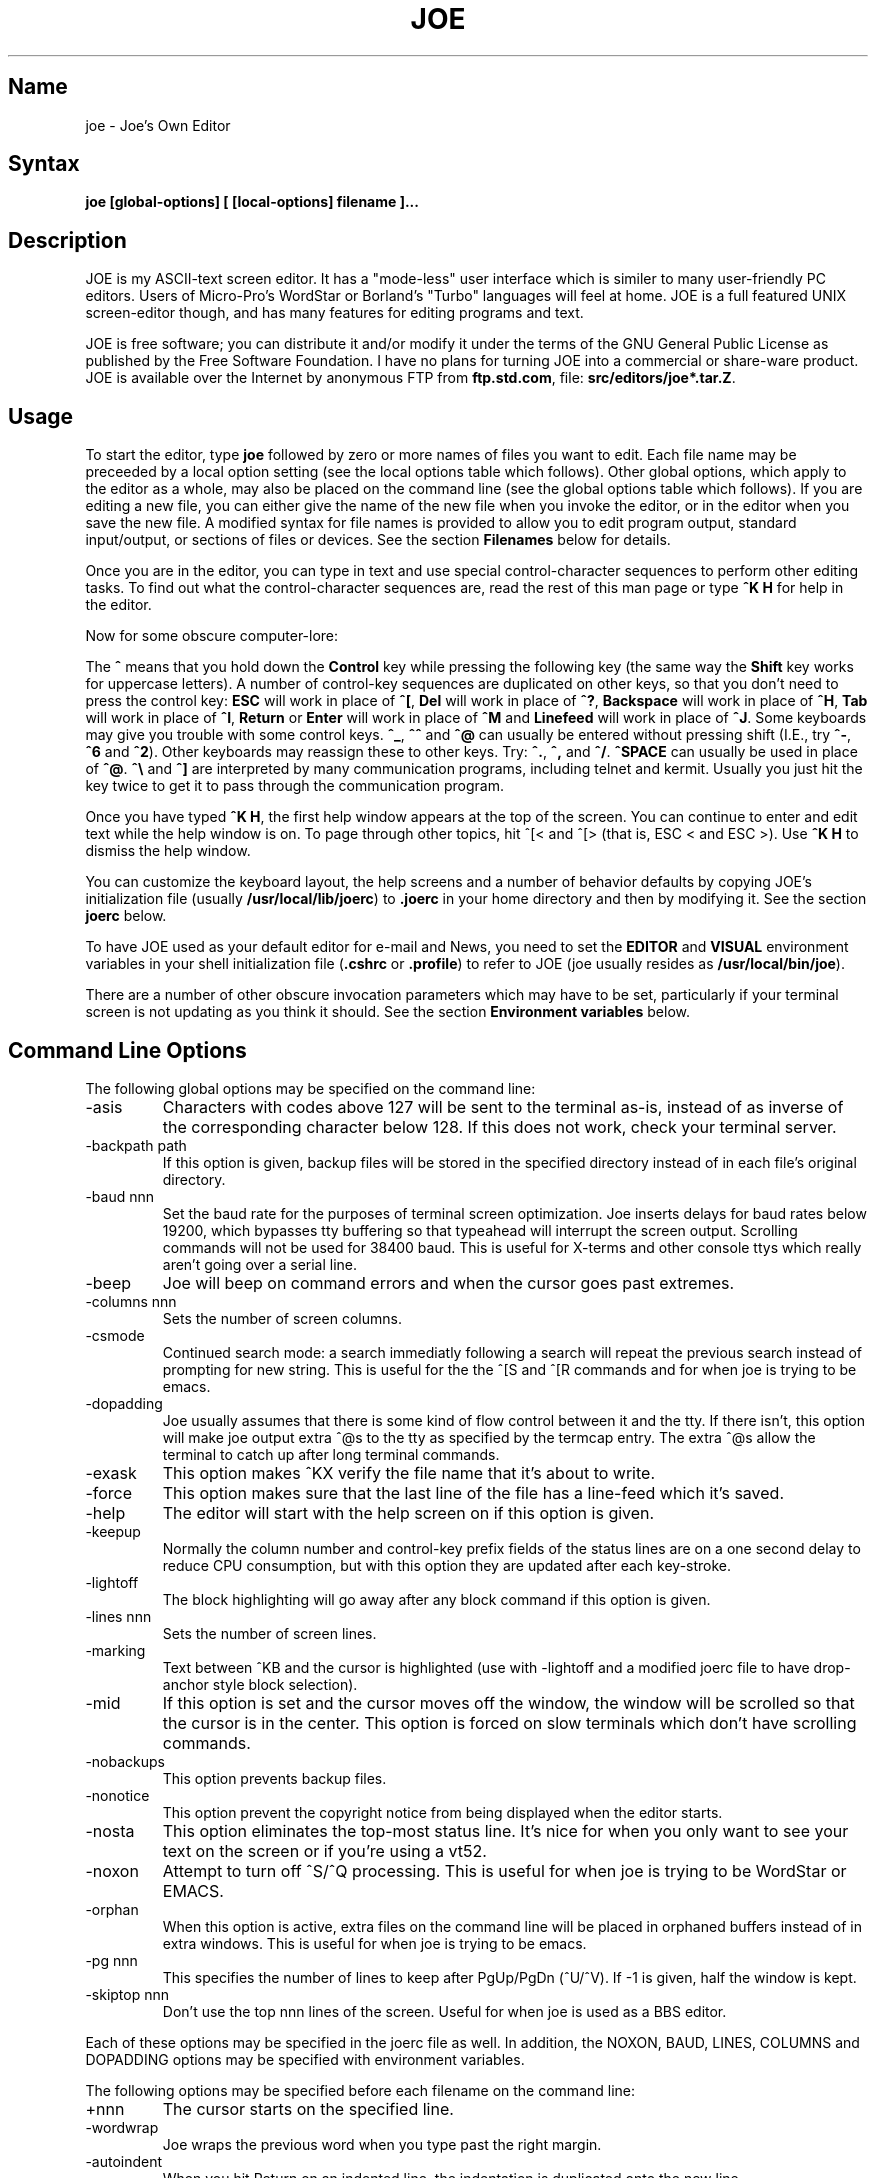 .TH JOE 1
.SH Name
joe \- Joe's Own Editor
.SH Syntax
.B joe [global-options] [ [local-options] filename ]...
.SH Description
JOE is my ASCII-text screen editor.  It has a "mode-less" user interface
which is similer to many user-friendly PC editors.  Users of Micro-Pro's
WordStar or Borland's "Turbo" languages will feel at home.  JOE is a full
featured UNIX screen-editor though, and has many features for editing
programs and text.

.PP
JOE is free software;  you can distribute it and/or modify it under the
terms of the GNU General Public License as published by the Free Software
Foundation.  I have no plans for turning JOE into a commercial or share-ware
product.  JOE is available over the Internet by anonymous FTP from
\fBftp.std.com\fR, file: \fBsrc/editors/joe*.tar.Z\fR.

.SH Usage

To start the editor, type \fBjoe\fR followed by zero or more names of files
you want to edit.  Each file name may be preceeded by a local option setting
(see the local options table which follows).  Other global options, which
apply to the editor as a whole, may also be placed on the command line (see
the global options table which follows).  If you are editing a new file, you
can either give the name of the new file when you invoke the editor, or in
the editor when you save the new file.  A modified syntax for file names is
provided to allow you to edit program output, standard input/output, or
sections of files or devices.  See the section \fBFilenames\fR below for
details.

Once you are in the editor, you can type in text and use special
control-character sequences to perform other editing tasks.  To find out
what the control-character sequences are, read the rest of this man page or
type \fB^K H\fR for help in the editor.

Now for some obscure computer-lore:

The \fB^\fR means that you hold down the \fBControl\fR key while pressing
the following key (the same way the \fBShift\fR key works for uppercase
letters).  A number of control-key sequences are duplicated on other keys,
so that you don't need to press the control key: \fBESC\fR will work in
place of \fB^[\fR, \fBDel\fR will work in place of \fB^?\fR, \fBBackspace\fR
will work in place of \fB^H\fR, \fBTab\fR will work in place of \fB^I\fR,
\fBReturn\fR or \fBEnter\fR will work in place of \fB^M\fR and
\fBLinefeed\fR will work in place of \fB^J\fR.  Some keyboards may give you
trouble with some control keys.  \fB^_\fR, \fB^^\fR and \fB^@\fR can usually
be entered without pressing shift (I.E., try \fB^-\fR, \fB^6\fR and
\fB^2\fR).  Other keyboards may reassign these to other keys.  Try:
\fB^.\fR, \fB^,\fR and \fB^/\fR.  \fB^SPACE\fR can usually be used in place
of \fB^@\fR.  \fB^\\\fR and \fB^]\fR are interpreted by many communication
programs, including telnet and kermit.  Usually you just hit the key twice
to get it to pass through the communication program.

Once you have typed \fB^K H\fR, the first help window appears at the top of
the screen.  You can continue to enter and edit text while the help window
is on.  To page through other topics, hit ^[< and ^[> (that is, ESC < and
ESC >).  Use \fB^K H\fR to dismiss the help window.

You can customize the keyboard layout, the help screens and a number of
behavior defaults by copying JOE's initialization file (usually
\fB/usr/local/lib/joerc\fR) to \fB.joerc\fR in your home directory and then
by modifying it.  See the section \fBjoerc\fR below.

To have JOE used as your default editor for e-mail and News, you need to set
the \fBEDITOR\fR and \fBVISUAL\fR environment variables in your shell
initialization file (\fB.cshrc\fR or \fB.profile\fR) to refer to JOE (joe
usually resides as \fB/usr/local/bin/joe\fR).

There are a number of other obscure invocation parameters which may have to
be set, particularly if your terminal screen is not updating as you think it
should.  See the section \fBEnvironment variables\fR below.

.SH Command Line Options

The following global options may be specified on the command line:

.IP -asis
Characters with codes above 127 will be sent to the terminal as-is, instead
of as inverse of the corresponding character below 128.  If this does not
work, check your terminal server.

.IP -backpath\ path
If this option is given, backup files will be stored in the specified
directory instead of in each file's original directory.

.IP -baud\ nnn
Set the baud rate for the purposes of terminal screen optimization.  Joe
inserts delays for baud rates below 19200, which bypasses tty buffering so
that typeahead will interrupt the screen output.  Scrolling commands will
not be used for 38400 baud.  This is useful for X-terms and other console
ttys which really aren't going over a serial line.

.IP -beep
Joe will beep on command errors and when the cursor goes past extremes.

.IP -columns\ nnn
Sets the number of screen columns.

.IP -csmode
Continued search mode: a search immediatly following a search will repeat
the previous search instead of prompting for new string.  This is useful for
the the ^[S and ^[R commands and for when joe is trying to be emacs.

.IP -dopadding
Joe usually assumes that there is some kind of flow control between it and
the tty.  If there isn't, this option will make joe output extra ^@s to the
tty as specified by the termcap entry.  The extra ^@s allow the terminal to
catch up after long terminal commands.

.IP -exask
This option makes ^KX verify the file name that it's about to write.

.IP -force
This option makes sure that the last line of the file has a line-feed which
it's saved.

.IP -help
The editor will start with the help screen on if this option is given.

.IP -keepup
Normally the column number and control-key prefix fields of the status lines
are on a one second delay to reduce CPU consumption, but with this option
they are updated after each key-stroke.

.IP -lightoff
The block highlighting will go away after any block command if this option
is given.

.IP -lines\ nnn
Sets the number of screen lines.

.IP -marking
Text between ^KB and the cursor is highlighted (use with -lightoff and a
modified joerc file to have drop-anchor style block selection).

.IP -mid
If this option is set and the cursor moves off the window, the window will
be scrolled so that the cursor is in the center.  This option is forced on
slow terminals which don't have scrolling commands.

.IP -nobackups
This option prevents backup files.

.IP -nonotice
This option prevent the copyright notice from being displayed when the
editor starts.

.IP -nosta
This option eliminates the top-most status line.  It's nice for when you
only want to see your text on the screen or if you're using a vt52.

.IP -noxon
Attempt to turn off ^S/^Q processing.  This is useful for when joe is trying
to be WordStar or EMACS.

.IP -orphan
When this option is active, extra files on the command line will be placed
in orphaned buffers instead of in extra windows.  This is useful for when
joe is trying to be emacs.

.IP -pg\ nnn
This specifies the number of lines to keep after PgUp/PgDn (^U/^V).  If -1
is given, half the window is kept.

.IP -skiptop\ nnn
Don't use the top nnn lines of the screen.  Useful for when joe is used as a
BBS editor.

.LP
Each of these options may be specified in the joerc file as well.  In
addition, the NOXON, BAUD, LINES, COLUMNS and DOPADDING options may be
specified with environment variables.

The following options may be specified before each filename on the command
line:

.IP +nnn
The cursor starts on the specified line.

.IP -wordwrap
Joe wraps the previous word when you type past the right margin.

.IP -autoindent
When you hit Return on an indented line, the indentation is duplicated onto
the new line.

.IP -overwrite
Typing overwrites existing characters instead of inserting before them.

.IP -lmargin\ nnn
Sets the left margin.

.IP -rmargin\ nnn
Sets the right margin.

.IP -tab\ nnn
Sets the tab width.

.IP -indentc\ nnn
Sets the indentation character for ^K, and ^K. (32 for SPACE, 9 for TAB).

.IP -istep\ nnn
Sets the indentation step for ^K, and ^K..

.IP -linums
Line numbers are displayed before each line.

.IP -rdonly
The file is read only.

.IP -keymap\ name
Use an alternate section of the joerc file for the key sequence bindings.

.LP
These options can also be specified in the joerc file.  They can be set
depending on the file-name extension.  Programs (.c, .h or .p extension)
usually have autoindent enabled.  Wordwrap is enabled on other files, but rc
files have it disabled.

.SH Editing Tasks
.SS Basic Editing

When you type characters into the editor, they are normally inserted into
the file being edited (or appended to the file if the cursor is at the end
of the file).  This is the normal operating mode of the editor.  If you want
to replace some existing text, you have to delete the old text before or
after you type in the replacement text.  The \fBBackspace\fR key can be used
for deleting text: move the cursor to right after the text you want to
delete and hit \fBBackspace\fR a number of times.

Hit the \fBEnter\fR or \fBReturn\fR key to insert a line-break.  For
example, if the cursor was in the middle of a line and you hit \fBReturn\fR,
the line would be split into two lines with the cursor appearing at the
beginning of the second line.  Hit \fBBackspace\fR at the beginning of a
line to eliminate a line-break.

Use the arrow keys to move around the file.  If your keyboard doesn't have
arrow keys (or if they don't work for some reason), use \fB^F\fR to move
forwards (right), \fB^B\fR to move backwards (left), \fB^P\fR to move to the
previous line (up), and \fB^N\fR to move to the next line (down).  The right
and left arrow keys simply move forwards or backwards one character at a
time through the text: if you're at the beginning of a line and
you press left-arrow, you will end up at the end of the previous line.  The
up and down arrow keys move forwards and backwards by enough characters so
that the cursor appears in the same column that it was in on the original
line.

If you want to indent the text you enter, you can use the \fBTAB\fR key.
This inserts a special control character which makes the characters which
follow it begin at the next TAB STOP.  TAB STOPS normally occur every 8
columns, but this can be changed with the \fB^T D\fR command.  PASCAL and C
programmers often set TAB STOPS on every 4 columns.

If for some reason your terminal screen gets messed up (for example, if
you receive a mail notice from biff), you can have the editor refresh the
screen by hitting \fB^R\fR.

There are many other keys for deleting text and moving around the file.  For
example, hit \fB^D\fR to delete the character the cursor is on instead of
deleting backwards like \fBBackspace\fR.  \fB^D\fR will also delete a
line-break if the cursor is at the end of a line.  Type \fB^Y\fR to delete
the entire line the cursor is on or \fB^J\fR to delete just from the cursor
to the end of the line.

Hit \fB^A\fR to move the cursor to the beginning of the line it's on.  Hit
\fB^E\fR to move the cursor to the end of the line.  Hit \fB^U\fR or
\fB^V\fR for scrolling the cursor up or down 1/2 a screen's worth.
"Scrolling" means that the text on the screen moves, but the cursor stays at
the same place relative to the screen.  Hit \fB^K U\fR or \fB^K V\fR to move
the cursor to the beginning or the end of the file.  Look at the help
screens in the editor to find even more delete and movement commands.

If you make a mistake, you can hit \fB^_\fR to "undo" it.  On most keyboards
you hit just \fB^-\fR to get \fB^_\fR, but on some you might have to hold
both the \fBShift\fR and \fBControl\fR keys down at the same time to get it.
If you "undo" too much, you can "redo" the changes back into existence by
hitting \fB^^\fR (type this with just \fB^6\fR on most keyboards).

If you were editing in one place within the file, and you then temporarily
had to look or edit some other place within the file, you can get back to
the original place by hitting \fB^K -\fR.  This command actually returns you
to the last place you made a change in the file.  You can step through a
history of places with \fB^K -\fR and \fB^K =\fR, in the same way you can
step through the history of changes with the "undo" and "redo" commands.

When you are done editing the file, hit \fB^K X\fR to exit the editor.  You
will be prompted for a file name if you hadn't already named the file you
were editing.

When you edit a file, you actually edit only a copy of the file.  So if you
decide that you don't want the changes you made to a file during a
particular edit session, you can hit \fB^C\fR to exit the editor without
saving them.

If you edit a file and save the changes, a "backup" copy of that file is
created in the current directory, with a ~ appended to the name, which
contains the original version of the file.

.SS Word wrap and formatting

If you type past the right edge of the screen in a C language or PASCAL
file, the screen will scroll to the right to follow the cursor.  If you type
past the right edge of the screen in a normal file (one whose name doesn't
end in .c, .h or .p), JOE will automatically wrap the last word onto the
next line so that you don't have to hit \fBReturn\fR.  This is called
word-wrap mode.  Word-wrap can be turned on or off with the \fB^T W\fR
command.  JOE's initialization file is usually set up so that this mode is
automatically turned on for all non-program files.  See the section below on
the \fBjoerc\fR file to change this and other defaults.

Aside for Word-wrap mode, JOE does not automatically keep paragraphs
formatted like some word-processors.  Instead, if you need a paragraph to be
reformatted, hit \fB^K J\fR.  This command "fills in" the paragraph that the
cursor is in, fitting as many words in a line as is possible.  A paragraph,
in this case, is a block of text separated above and below by a blank line.

The margins which JOE uses for paragraph formatting and word-wrap can be set
with the \fB^T L\fR and \fB^T R\fR commands.  If the left margin is set to
a value other than 1, then when you start typing at the beginning of a line,
the cursor will immediately jump to the left margin.

If you want to center a line within the margins, use the \fB^K A\fR command.

.SS Over-type mode

Sometimes it's tiresome to have to delete old text before or after you
insert new text.  This happens, for example, when you are changing a table
and you want to maintain the column position of the right side of the table.
When this occurs, you can put the editor in over-type mode with \fB^T T\fR.
When the editor is in this mode, the characters you type in replace existing
characters, in the way an idealized typewriter would.  Also, \fBBackspace\fR
simply moves left instead of deleting the character to the left, when it's
not at the end or beginning of a line.  Over-type mode is not the natural
way of dealing with text electronically, so you should go back to
insert-mode as soon as possible by typing \fB^T T\fR again.

If you need to insert while you're in over-type mode, hit \fB^@\fR.  This
inserts a single SPACE into the text.

.SS Control and Meta characters

Each character is represented by a number.  For example, the number for 'A'
is 65 and the number for '1' is 49.  All of the characters which you
normally see have numbers in the range of 32 - 126 (this particular
arbitrary assignment between characters and numbers is called the ASCII
character set).  The numbers outside of this range, from 0 to 255, aren't
usually displayed, but sometimes have other special meanings.  The number
10, for example, is used for the line-breaks.  You can enter these special,
non-displayed \fBcontrol characters\fR by first hitting \fB`\fR and then
hitting a character in the range \fB@ A B C ... X Y Z [ ^ ] \e _\fR to get
the number 0 - 31, and ? to get 127.  For example, if you hit \fB` J\fR,
you'll insert a line-break character, or if you hit \fB` I\fR, you'll insert
a TAB character (which does the same thing the TAB key does).  A useful
control character to enter is 12 (\fB` L\fR), which causes most printers to
advance to the top of the page.  You'll notice that JOE displays this
character as an underlined L.  You can enter the characters above 127, the
\fBmeta characters\fR, by first hitting \fB^\e\fR.  This adds 128
to the next (possibly control) character entered.  JOE displays characters
above 128 in inverse-video.  Some foreign languages, which have more letters
than English, use the meta characters for the rest of their alphabet.  You
have to put the editor in \fBASIS\fR mode (described later) to have these
passed untranslated to the terminal.

.SS Prompts
If you hit \fBTAB\fR at any file name prompt, joe will attempt to complete
the name you entered as much as possible.  If it couldn't complete the
entire name, because there are more than one possible completions, joe
beeps.  If you hit \fBTAB\fR again, joe list the completions.  You can use
the arrow keys to move around this directory menu and press RETURN or SPACE
to select an item.  If you press the first letter of one of the directory
entries, it will be selected, or if more than one entry has the same first
letter, the cursor will jump between those entries.  If you select a
subdirectory or .., the directory name is appended to the prompt and the new
directory is loaded into the menu.  You can hit Backspace to go back to the
previous directory.

Most prompts record a history of the responses you give them.  You can hit
up and down arrow to step through these histories.

Prompts are actually single line windows with no status line, so you can use
any editing command that you normally use on text within the prompts.  The
prompt history is actually just other lines of the same "prompt file".  Thus
you can can search backwards though the prompt history with the normal \fB^K
F\fR command if you want.

Since prompts are windows, you can also switch out of them with \fB^K P\fR
and \fB^K N\fR.

.SS Where am I?

Hit \fB^K SPACE\fR to have JOE report the line number, column number, and
byte number on the last line of the screen.  The number associated with the
character the cursor is on (its ASCII code) is also shown.  You can have the
line number and/or column number always displayed on the status line by
setting placing the appropriate escape sequences in the status line setup
strings.  Edit the joerc file for details.

.SS File operations

You can hit \fB^K D\fR to save the current file (possibly under a different
name from what the file was called originally).  After the file is saved,
you can hit \fB^K E\fR to edit a different file.

If you want to save only a selected section of the file, see the section on
\fBBlocks\fR below.

If you want to include another file in the file you're editing, use \fB^K
R\fR to insert it.

.SS Temporarily suspending the editor

If you need to temporarily stop the editor and go back to the shell, hit
\fB^K Z\fR.  You might want to do this to stop whatever you're editing and
answer an e-mail message or read this man page, for example.  You have to
type \fBfg\fR or \fBexit\fR (you'll be told which when you hit \fB^K Z\fR)
to return to the editor.

.SS Searching for text

Hit \fB^K F\fR to have the editor search forwards or backwards for a text
fragment (\fBstring\fR) for you.  You will be prompted for the text to
search for.  After you hit \fBReturn\fR, you are prompted to enter options.
You can just hit \fBReturn\fR again to have the editor immediately search
forwards for the text, or you can enter one or more of these options:

.IP \fBb
Search backwards instead of forwards.

.IP \fBi
Treat uppercase and lower case letters as the same when searching.  Normally
uppercase and lowercase letters are considered to be different.

.IP \fBnnn
(where \fBnnn\fR is a number) If you enter a number, JOE searches for the
Nth occurrence of the text.  This is useful for going to specific places in
files structured in some regular manner.

.IP \fBr
Replace text.  If you enter the \fBr\fR option, then you will be further
prompted for replacement text.  Each time the editor finds the search text,
you will be prompted as to whether you want to replace the found search text
with the replacement text.  You hit: \fBy\fR to replace the text and then
find the next occurrence, \fBn\fR to not replace this text, but to then find
the next occurrence, \fBr\fR to replace all of the remaining occurrences of
the search text in the remainder of the file without asking for confirmation
(subject to the \fBnnn\fR option above), or \fB^C\fR to stop searching and
replacing.

.PP
You can hit \fB^L\fR to repeat the previous search.

.SS Regular Expressions

A number of special character sequences may be entered as search text:

.IP \fB\e*
This finds zero or more characters.  For example, if you give \fBA\e*B\fR as
the search text, JOE will try to find an A followed by any number of characters
and then a B.

.IP \fB\e?
This finds exactly one character.  For example, if you give \fBA\e?B\fR as
the search text, JOE will find AXB, but not AB or AXXB.

.IP \fB\e^\ \e$
These match the beginning and end of a line.  For example, if you give
\fB\e^test\e$\fR, then JOE with find \fBtest\fR on a line by itself.

.IP \fB\e<\ \e>
These match the beginning and end of a word.  For example, if you give
\fB\e<\e*is\e*\e>\fR, then joe will find whole words which have the
sub-string \fBis\fR within them.

.IP \fB\e[...]
This matches any single character which appears within the brackets.  For
example, if \fB\e[Tt]his\fR is entered as the search string, then JOE finds
both \fBThis\fR and \fBthis\fR.  Ranges of characters can be entered within
the brackets.  For example, \fB\e[A-Z]\fR finds any uppercase letter.  If
the first character given in the brackets is \fB^\fR, then JOE tries to find
any character not given in the the brackets.

.IP \fB\ec
This works like \fB\e*\fR, but matches a balanced C-language expression.
For example, if you search for \fBmalloc(\ec)\fR, then JOE will find all
function calls to \fBmalloc\fR, even if there was a \fB)\fR within the
parenthesis.

.IP \fB\e+
This finds zero or more of the character which immediately follows the
\fB\e+\fR.  For example, if you give \fB\e[ ]\e+\e[ ]\fR, where the
characters within the brackets are both SPACE and TAB, then JOE will find
whitespace.

.IP \fB\e\e
Matches a single \e.

.IP \fB\en
This finds the special end-of-line or line-break character.

.PP
A number of special character sequences may also be given in the replacement
string:

.IP \fB\e&
This gets replaced by the text which matched the search string.  For
example, if the search string was \fB\e<\e*\e>\fR, which matches words, and
you give \fB"\e&"\fR, then joe will put quote marks around words.

.IP \fB\e0\ -\ \e9
These get replaced with the text which matched the Nth \fB\e*\fR, \fB\e?\fR,
\fB\e+\fR, \fB\ec\fR, \fB\e+\fR, or \fB\e[...]\fR in the search string.

.IP \fB\e\e
Use this if you need to put a \fB\e\fR in the replacement string.

.IP \fB\en
Use this if you need to put a line-break in the replacement string.
.PP
Some examples:

Suppose you have a list of addresses, each on a separate line, which starts
with "Address:" and has each element separated by commas.  Like so:

Address: S. Holmes, 221b Baker St., London, England

If you wanted to rearrange the list, to get the country first, then the
city, then the person's name, and then the address, you could do this:

Type \fB^K F\fR to start the search, and type:

\fBAddress:\e*,\e*,\e*,\e*\e$\fR

to match "Address:", the four comma-separated elements, and then the end of
the line.  When asked for options, you would type \fBr\fR to replace the
string, and then type:

\fBAddress:\e3,\e2,\e0,\e1\fR

To shuffle the information the way you want it. After hitting return, the
search would begin, and the sample line would be changed to:

Address: England, London, S. Holmes, 221b Baker St.


.SS Blocks

If you want to move, copy, save or delete a specific section of text, you
can do it with highlighted blocks.  First, move the cursor to the start of
the section of text you want to work on, and press \fB^K B\fR.  Then move
the cursor to the character just after the end of the text you want to
affect and press \fB^K K\fR.  The text between the \fB^K B\fR and \fB^K K\fR
should become highlighted.  Now you can move your cursor to someplace else
in your document and press \fB^K M\fR to move the highlighted text there.
You can press \fB^K C\fR to make a copy of the highlighted text and insert
it to where the cursor is positioned.  \fB^K Y\fR to deletes the highlighted
text.  \fB^K W\fR, writes the highlighted text to a file.

A very useful command is \fB^K /\fR, which filters a block of text through a
unix command.  For example, if you select a list of words with \fB^K B\fR
and \fB^K K\fR, and then type \fB^K / sort\fR, the list of words will be
sorted.  Another useful unix command for \fB^K /\fR, is \fBtr\fR.  If you
type \fB^K / tr a-z A-Z\fR, then all of the letters in the highlighted block
will be converted to uppercase.

After you are finished with some block operations, you can just leave the
highlighting on if you don't mind it (of course, if you accidently hit \fB^K
Y\fR without noticing...).  If it really bothers you, however, just hit
\fB^K B ^K K\fR, to turn the highlighting off.

.SS Indenting program blocks
Auto-indent mode toggled with the \fB^T I\fR command.  The
\fBjoerc\fR is normally set up so that files with names ending with .p, .c
or .h have auto-indent mode enabled.  When auto-indent mode is enabled and
you hit \fBReturn\fR, the cursor will be placed in the same column that the
first non-SPACE/TAB character was in on the original line.

You can use the \fB^K ,\fR and \fB^K .\fR commands to shift a block of text
to the left or right.  If no highlighting is set when you give these
commands, the program block the cursor is located in will be selected, and
will be moved by subsequent \fB^K ,\fR and \fB^K .\fR commands.  The number
of columns these commands shift by can be set through a \fB^T\fR option.

.SS Windows
You can edit more than one file at the same time or edit two or more
different places of the same file.  To do this, hit \fB^K O\fR, to split the
screen into two windows.  Use \fB^K P\fR or \fB^K N\fR to move the cursor
into the top window or the lower window.  Use \fB^K E\fR to edit a new
file in one of the windows.  A window will go away when you save the file
with \fB^K X\fR or abort the file with \fB^C\fR.  If you abort a file which
exists in two windows, one of the window goes away, not the file.

You can hit \fB^K O\fR within a window to create even more windows.  If you
have too many windows on the screen, but you don't want to eliminate them,
you can hit \fB^K I\fR.  This will show only the window the cursor is in, or
if there was only one window on the screen to begin with, try to fit all
hidden windows on the screen.  If there are more windows than can fit on
the screen, you can hit \fB^K N\fR on the bottom-most window or \fB^K P\fR
on the top-most window to get to them.

If you gave more than one file name to JOE on the command line, each file
will be placed in a different window.

You can change the height of the windows with the \fB^K G\fR and \fB^K T\fR
commands.

.SS Keyboard macros

Macros allow you to record a series of keystrokes and replay them with the
press of two keys.  This is useful to automate repetitive tasks.  To start a
macro recording, hit \fB^K [\fR followed by a number from 0 to 9.  The
status line will display (Macro n recording...).  Now, type in the series of
keystrokes that you want to be able to repeat.  The commands you type will
have their usual effect. Hit \fB^K ]\fR to stop recording the macro.  Hit
\fB^K\fR followed by the number you recorded the macro in to execute one
iteration of the key-strokes.

For example, if you want to put "**" in front of a number of lines, you can
type:

\fB^K [ ^A ** \fR<down arrow> \fB^K ]\fR

Which starts the macro recording, moves the cursor to the beginning of the
line, inserts "**", moves the cursor down one line, and then ends the
recording. Since we included the key-strokes needed to position the cursor
on the next line, we can repeatedly use this macro without having to move
the cursor ourselves, something you should always keep in mind when
recording a macro.

If you find that the macro you are recording itself has a repeated set of
key-strokes in it, you can record a macro within the macro, as long as you
use a different macro number.  Also you can execute previously recorded
macros from within new macros.


.SS Repeat
You can use the repeat command, \fB^K \e\fR, to repeat a macro, or any other
edit command or even a normal character, a specified number of times.  Hit
\fB^K \e\fR, type in the number of times you want the command repeated and
press \fBReturn\fR.  The next edit command you now give will be repeated
that many times.

For example, to delete the next 20 lines of text, type:

\fB^K \ 20\fR<return>\fB^Y\fR

.SS Rectangle mode
Type \fB^T X\fR to have \fB^K B\fR and \fB^K K\fR select rectangular blocks
instead of stream-of-text blocks.  This mode is useful for moving, copying,
deleting or saving columns of text.  You can also filter columns of text
with the \fB^K /\fR command- if you want to sort a column, for example.  The
insert file command, \fB^K R\fR is also effected.

When rectangle mode is selected, over-type mode is also useful
(\fB^T T\fR).  When over-type mode is selected, rectangles will replace
existing text instead of getting inserted before it.  Also the delete block
command (\fB^K Y\fR) will clear the selected rectangle with SPACEs and TABs
instead of deleting it.  Over-type mode is especially useful for the filter
block command (\fB^K /\fR), since it will maintain the original width of the
selected column.

.SS Tag search
If you are editing a large C program with many source files, you can use the
\fBctags\fR program to generate a \fBtags\fR file.  This file contains a
list of program symbols and the files and positions where the symbols are
defined.  The \fB^K ;\fR command can be used to lookup a symbol (functions,
defined constants, etc.), load the file where the symbol is defined into the
current window and position the cursor to where the symbol is defined.
\fB^K ;\fR prompts you for the symbol you want, but uses the symbol the
cursor was on as a default.  Since \fB^K ;\fR loads
the definition file into the current window, you probably want to split the
window first with \fB^K O\fR, to have both the original file and the
definition file loaded.

.SS Shell windows
Hit \fB^K '\fR to run a command shell in one of JOE's windows.  When the
cursor is at the end of a shell window (use \fB^K V\fR if it's not),
whatever you type is passed to the shell instead of the window.  Any output
from the shell or from commands executed in the shell is appended to the
shell window (the cursor will follow this output if it's at the end of the
shell window).  This command is useful for recording the results of shell
commands- for example the output of \fBmake\fR, the result of \fBgrep\fRping
a set of files for a string, or directory listings from \fBFTP\fR sessions.
Besides typeable characters, the keys ^C, Backspace, DEL, Return and ^D are
passed to the shell.  Type the shell \fBexit\fR command to stop recording
shell output.  If you press \fB^C\fR in a shell window, when the cursor is
not at the end of the window, the shell is \fBkill\fRed.

.SH \fBEnvironment\ variables

For JOE to operate correctly, a number of other environment settings must be
correct.  The throughput (baud rate) of the connection between the computer
and your terminal must be set correctly for JOE to update the screen
smoothly and allow typeahead to defer the screen update.  Use the \fBstty
nnn\fR command to set this.  You want to set it as close as possible to
actual throughput of the connection.  For example, if you are connected via
a 1200 baud modem, you want to use this value for \fBstty\fR.  If you are
connected via 14.4k modem, but the terminal server you are connected to
connects to the computer a 9600 baud, you want to set your speed as 9600
baud.  The special baud rate of 38400 or \fBextb\fR is used to indicate that
you have a very-high speed connection, such as a memory mapped console or an
X-window terminal emulator.  If you can't use \fBstty\fR to set the actual
throughput (perhaps because of a modem communicating with the computer at a
different rate than it's communicating over the phone line), you can put a
numeric value in the \fBBAUD\fR environment variable instead (use \fBsetenv
BAUD 9600\fR for csh or \fBBAUD=9600; export BAUD\fR for sh).

The \fBTERM\fR environment variable must be set to the type of terminal
you're using.  If the size (number of lines/columns) of your terminal is
different from what is reported in the TERMCAP or TERMINFO entry, you can
set this with the \fBstty rows nn cols nn\fR command, or by setting the
\fBLINES\fR and \fBCOLUMNS\fR environment variables.

JOE normally expects that flow control between the computer and your
terminal to use ^S/^Q handshaking (I.E., if the computer is sending
characters too fast for your terminal, your terminal sends ^S to stop the
output and ^Q to restart it).  If the flow control uses out-of-band or
hardware handshaking or if your terminal is fast enough to always keep up
with the computer output and you wish to map ^S/^Q to edit commands, you can
set the environment variable \fBNOXON\fR to have JOE attempt to turn off
^S/^Q handshaking.  If the connection between the computer and your terminal
uses no handshaking and your terminal is not fast enough to keep up with the
output of the computer, you can set the environment variable \fBDOPADDING\fR
to have \fBJOE\fR slow down the output by interspersing PAD characters
between the terminal screen update sequences.

.SH Filenames
Wherever JOE expects you to enter a file name, whether on the command line
or in prompts within the editor, you may also type:

.IP \fB!command
Read or write data to or from a shell command.  For example,
use \fBjoe '!ls'\fR to get a copy of your directory listing to edit or from
within the editor use \fB^K D !mail jhallen@world.std.com\fR to send the
file being edited to me.

.IP \fB>>filename
Use this to have JOE append the edited text to the end of the file
"filename."

.IP \fBfilename,START,SIZE
Use this to access a fixed section of a file or device.  \fBSTART\fR and
\fBSIZE\fR may be entered in decimal (ex.: 123) octal (ex.: 0777) or
hexadecimal (ex.: 0xFF).  For example, use \fBjoe /dev/fd0,508,2\fR to edit
bytes 508 and 509 of the first floppy drive in Linux.

.IP \fB-
Use this to get input from the standard input or to write output to the
standard output.  For example, you can put joe in a pipe of commands:
\fBquota -v | joe - | mail root\fR, if you want to complain about your low
quota.


.SH The\ joerc file
\fB^T\fR options, the help screens and the key-sequence to editor command
bindings are all defined in JOE's initialization file.  If you make a copy
of this file (which normally resides in \fB/usr/local/lib/joerc\fR) to
\fB$HOME/.joerc\fR, you can customize these setting to your liking.  The
syntax of the initialization file should be fairly obvious and there are
further instruction in it.

.SH Acknowledgements
JOE was writen by Joseph H. Allen.  If you have bug reports or questions,
e-mail them to jhallen@world.std.com.  Larry Foard (entropy@world.std.com)
and Gary Gray (ggray@world.std.com) also helped with the creation of JOE.
